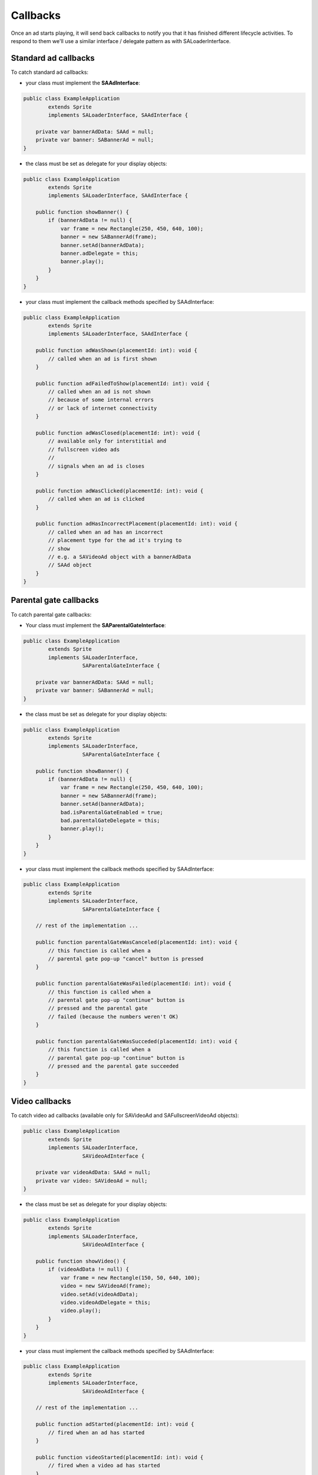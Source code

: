 Callbacks
=========

Once an ad starts playing, it will send back callbacks to notify you that it has finished different lifecycle activities.
To respond to them we'll use a similar interface / delegate pattern as with SALoaderInterface.

Standard ad callbacks
^^^^^^^^^^^^^^^^^^^^^

To catch standard ad callbacks:

* your class must implement the **SAAdInterface**:

.. code-block:: actionscript

    public class ExampleApplication
            extends Sprite
            implements SALoaderInterface, SAAdInterface {

        private var bannerAdData: SAAd = null;
        private var banner: SABannerAd = null;
    }

* the class must be set as delegate for your display objects:

.. code-block:: actionscript

    public class ExampleApplication
            extends Sprite
            implements SALoaderInterface, SAAdInterface {

        public function showBanner() {
            if (bannerAdData != null) {
                var frame = new Rectangle(250, 450, 640, 100);
                banner = new SABannerAd(frame);
                banner.setAd(bannerAdData);
                banner.adDelegate = this;
                banner.play();
            }
        }
    }

* your class must implement the callback methods specified by SAAdInterface:

.. code-block:: actionscript

    public class ExampleApplication
            extends Sprite
            implements SALoaderInterface, SAAdInterface {

        public function adWasShown(placementId: int): void {
            // called when an ad is first shown
        }

    	public function adFailedToShow(placementId: int): void {
            // called when an ad is not shown
            // because of some internal errors
            // or lack of internet connectivity
        }

    	public function adWasClosed(placementId: int): void {
            // available only for interstitial and
            // fullscreen video ads
            //
            // signals when an ad is closes
        }

    	public function adWasClicked(placementId: int): void {
            // called when an ad is clicked
        }

    	public function adHasIncorrectPlacement(placementId: int): void {
            // called when an ad has an incorrect
            // placement type for the ad it's trying to
            // show
            // e.g. a SAVideoAd object with a bannerAdData
            // SAAd object
        }
    }

Parental gate callbacks
^^^^^^^^^^^^^^^^^^^^^^^

To catch parental gate callbacks:

* Your class must implement the **SAParentalGateInterface**:

.. code-block:: actionscript

    public class ExampleApplication
            extends Sprite
            implements SALoaderInterface,
                       SAParentalGateInterface {

        private var bannerAdData: SAAd = null;
        private var banner: SABannerAd = null;
    }

* the class must be set as delegate for your display objects:

.. code-block:: actionscript

    public class ExampleApplication
            extends Sprite
            implements SALoaderInterface,
                       SAParentalGateInterface {

        public function showBanner() {
            if (bannerAdData != null) {
                var frame = new Rectangle(250, 450, 640, 100);
                banner = new SABannerAd(frame);
                banner.setAd(bannerAdData);
                bad.isParentalGateEnabled = true;
                bad.parentalGateDelegate = this;
                banner.play();
            }
        }
    }

* your class must implement the callback methods specified by SAAdInterface:

.. code-block:: actionscript

    public class ExampleApplication
            extends Sprite
            implements SALoaderInterface,
                       SAParentalGateInterface {

        // rest of the implementation ...

        public function parentalGateWasCanceled(placementId: int): void {
            // this function is called when a
            // parental gate pop-up "cancel" button is pressed
    	}

    	public function parentalGateWasFailed(placementId: int): void {
            // this function is called when a
            // parental gate pop-up "continue" button is
            // pressed and the parental gate
            // failed (because the numbers weren't OK)
    	}

    	public function parentalGateWasSucceded(placementId: int): void {
            // this function is called when a
            // parental gate pop-up "continue" button is
            // pressed and the parental gate succeeded
    	}
    }

Video callbacks
^^^^^^^^^^^^^^^

To catch video ad callbacks (available only for SAVideoAd and SAFullscreenVideoAd objects):

.. code-block:: actionscript

    public class ExampleApplication
            extends Sprite
            implements SALoaderInterface,
                       SAVideoAdInterface {

        private var videoAdData: SAAd = null;
        private var video: SAVideoAd = null;
    }

* the class must be set as delegate for your display objects:

.. code-block:: actionscript

    public class ExampleApplication
            extends Sprite
            implements SALoaderInterface,
                       SAVideoAdInterface {

        public function showVideo() {
            if (videoAdData != null) {
                var frame = new Rectangle(150, 50, 640, 100);
                video = new SAVideoAd(frame);
                video.setAd(videoAdData);
                video.videoAdDelegate = this;
                video.play();
            }
        }
    }

* your class must implement the callback methods specified by SAAdInterface:

.. code-block:: actionscript

    public class ExampleApplication
            extends Sprite
            implements SALoaderInterface,
                       SAVideoAdInterface {

        // rest of the implementation ...

        public function adStarted(placementId: int): void {
            // fired when an ad has started
        }

        public function videoStarted(placementId: int): void {
            // fired when a video ad has started
        }

        public function videoReachedFirstQuartile(placementId: int): void {
            // fired when a video ad has reached 1/4 of total duration
        }

        public function videoReachedMidpoint(placementId: int): void {
            // fired when a video ad has reached 1/2 of total duration
        }

        public function videoReachedThirdQuartile(placementId: int): void {
            // fired when a video ad has reached 3/4 of total duration
        }

        public function videoEnded(placementId: int): void {
            // fired when a video ad has ended
        }

        public function adEnded(placementId: int): void {
            // fired when an ad has ended
        }

        public function allAdsEnded(placementId: int): void {
            // fired when all ads have ended
        }
    }
